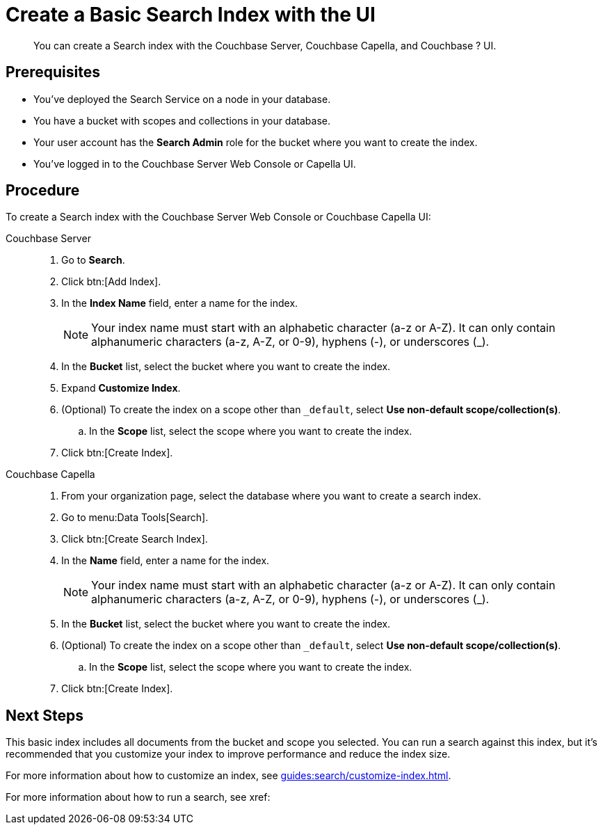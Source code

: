 = Create a Basic Search Index with the UI 
:description: You can create a Search index with the Couchbase Server, Couchbase Capella, and Couchbase ? UI. 
:page-topic-type: guide
:tabs:

[abstract]
{description}

== Prerequisites

* You've deployed the Search Service on a node in your database. 

* You have a bucket with scopes and collections in your database. 

* Your user account has the *Search Admin* role for the bucket where you want to create the index.  

* You've logged in to the Couchbase Server Web Console or Capella UI. 

== Procedure 

To create a Search index with the Couchbase Server Web Console or Couchbase Capella UI: 

[{tabs}]
====
Couchbase Server::
+
--
. Go to *Search*.
. Click btn:[Add Index].
. In the *Index Name* field, enter a name for the index. 
+
NOTE: Your index name must start with an alphabetic character (a-z or A-Z). It can only contain alphanumeric characters (a-z, A-Z, or 0-9), hyphens (-), or underscores (_).

. In the *Bucket* list, select the bucket where you want to create the index. 
. Expand *Customize Index*. 
. (Optional) To create the index on a scope other than `_default`, select *Use non-default scope/collection(s)*.
.. In the *Scope* list, select the scope where you want to create the index. 
. Click btn:[Create Index].
--

Couchbase Capella::
+
--
. From your organization page, select the database where you want to create a search index. 
. Go to menu:Data Tools[Search].
. Click btn:[Create Search Index].
. In the *Name* field, enter a name for the index. 
+
NOTE: Your index name must start with an alphabetic character (a-z or A-Z). It can only contain alphanumeric characters (a-z, A-Z, or 0-9), hyphens (-), or underscores (_).
. In the *Bucket* list, select the bucket where you want to create the index. 
. (Optional) To create the index on a scope other than `_default`, select *Use non-default scope/collection(s)*.
.. In the *Scope* list, select the scope where you want to create the index. 
. Click btn:[Create Index].
--
====

== Next Steps 

This basic index includes all documents from the bucket and scope you selected.
You can run a search against this index, but it's recommended that you customize your index to improve performance and reduce the index size. 
 
For more information about how to customize an index, see xref:guides:search/customize-index.adoc[].

For more information about how to run a search, see xref: